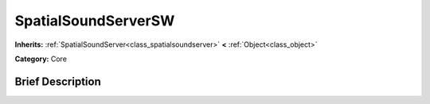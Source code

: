 .. Generated automatically by doc/tools/makerst.py in Godot's source tree.
.. DO NOT EDIT THIS FILE, but the doc/base/classes.xml source instead.

.. _class_SpatialSoundServerSW:

SpatialSoundServerSW
====================

**Inherits:** :ref:`SpatialSoundServer<class_spatialsoundserver>` **<** :ref:`Object<class_object>`

**Category:** Core

Brief Description
-----------------



